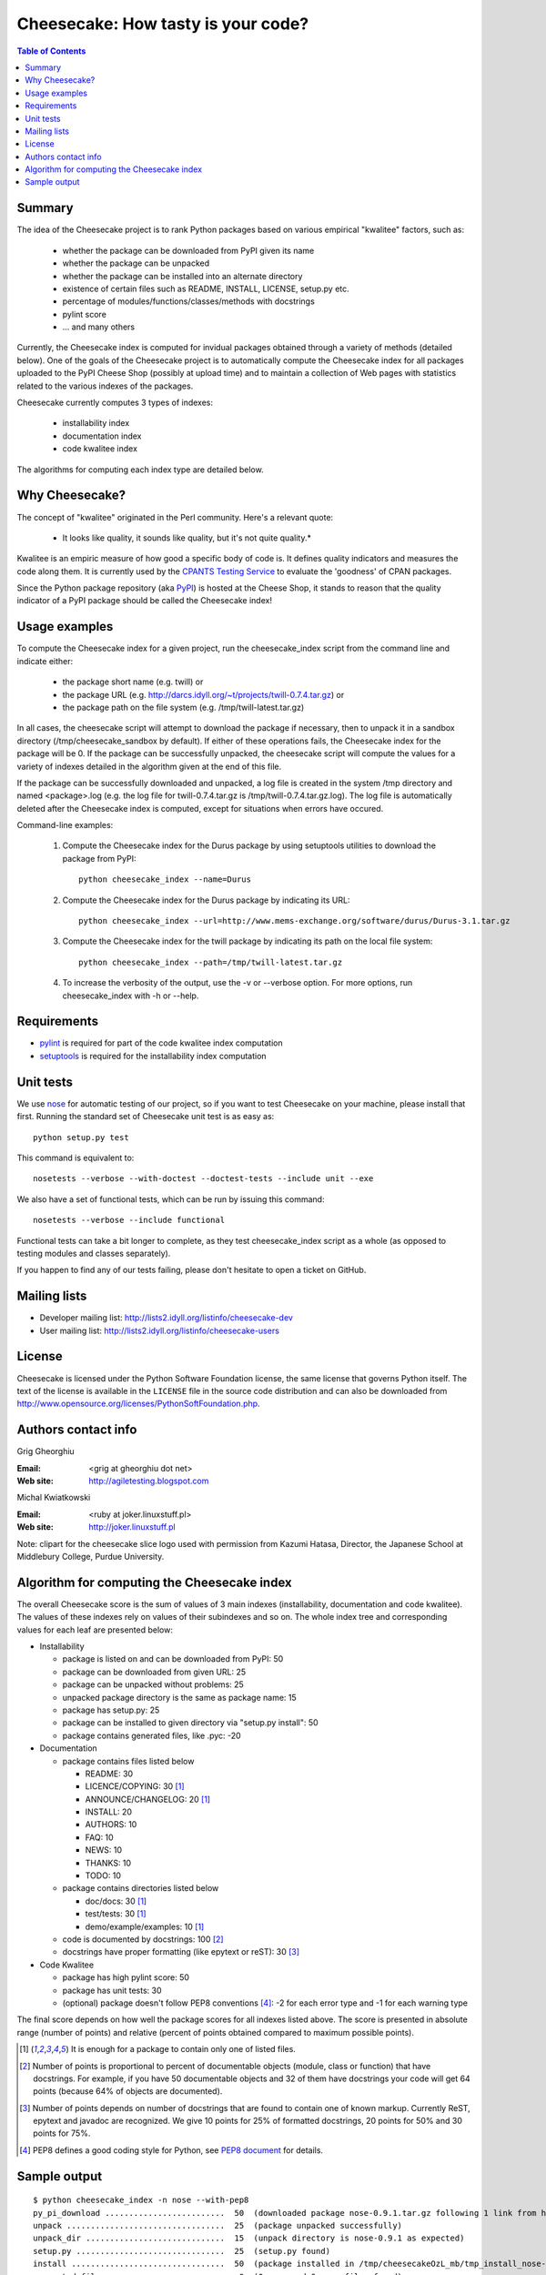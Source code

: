 ~~~~~~~~~~~~~~~~~~~~~~~~~~~~~~~~~~~
Cheesecake: How tasty is your code?
~~~~~~~~~~~~~~~~~~~~~~~~~~~~~~~~~~~

.. contents:: **Table of Contents**

Summary
-------

The idea of the Cheesecake project is to rank Python packages based on various 
empirical "kwalitee" factors, such as:

 * whether the package can be downloaded from PyPI given its name
 * whether the package can be unpacked
 * whether the package can be installed into an alternate directory
 * existence of certain files such as README, INSTALL, LICENSE, setup.py etc.
 * percentage of modules/functions/classes/methods with docstrings
 * pylint score
 * ... and many others

Currently, the Cheesecake index is computed for invidual packages obtained 
through a variety of methods (detailed below). One of the goals of the 
Cheesecake project is to automatically compute the Cheesecake index for 
all packages uploaded to the PyPI Cheese Shop (possibly at upload time) and 
to maintain a collection of Web pages with statistics related to the 
various indexes of the packages.

Cheesecake currently computes 3 types of indexes:

 * installability index
 * documentation index
 * code kwalitee index

The algorithms for computing each index type are detailed below.

Why Cheesecake?
---------------

The concept of "kwalitee" originated in the Perl community. Here's a relevant
quote:

  * It looks like quality, it sounds like quality, but it's not quite quality.*

Kwalitee is an empiric measure of how good a specific body of code is. It 
defines quality indicators and measures the code along them. It is currently 
used by the `CPANTS Testing Service <http://cpants.dev.zsi.at/index.html>`_
to evaluate the 'goodness' of CPAN packages.

Since the Python package repository (aka `PyPI <http://www.python.org/pypi>`_) 
is hosted at the Cheese Shop,
it stands to reason that the quality indicator of a PyPI package should be 
called the Cheesecake index!

Usage examples
--------------

To compute the Cheesecake index for a given project, run the cheesecake_index
script from the command line and indicate either:

 * the package short name (e.g. twill) or
 * the package URL (e.g. http://darcs.idyll.org/~t/projects/twill-0.7.4.tar.gz) or
 * the package path on the file system (e.g. /tmp/twill-latest.tar.gz)

In all cases, the cheesecake script will attempt to download the package
if necessary, then to unpack it in a sandbox directory (/tmp/cheesecake_sandbox 
by default). If either of these operations fails, the Cheesecake index for 
the package will be 0. If the package can be successfully unpacked, the 
cheesecake script will compute the values for a variety of indexes detailed
in the algorithm given at the end of this file.

If the package can be successfully downloaded and unpacked, a log file is
created in the system /tmp directory and named <package>.log (e.g. the log file 
for twill-0.7.4.tar.gz is /tmp/twill-0.7.4.tar.gz.log).
The log file is automatically deleted after the Cheesecake index is
computed, except for situations when errors have occured.

Command-line examples:

 1. Compute the Cheesecake index for the Durus package by using setuptools
    utilities to download the package from PyPI::

      python cheesecake_index --name=Durus

 2. Compute the Cheesecake index for the Durus package by indicating its URL::

      python cheesecake_index --url=http://www.mems-exchange.org/software/durus/Durus-3.1.tar.gz

 3. Compute the Cheesecake index for the twill package by indicating its path 
    on the local file system::

      python cheesecake_index --path=/tmp/twill-latest.tar.gz

 4. To increase the verbosity of the output, use the -v or --verbose option. 
    For more options, run cheesecake_index with -h or --help.

Requirements
------------

* `pylint <http://www.logilab.org/projects/pylint>`_ is required for
  part of the code kwalitee index computation 
* `setuptools <http://peak.telecommunity.com/DevCenter/setuptools>`_ is
  required for the installability index computation

Unit tests
----------

We use `nose <http://somethingaboutorange.com/mrl/projects/nose/>`_ for automatic
testing of our project, so if you want to test Cheesecake on your machine, please
install that first. Running the standard set of Cheesecake unit test is as easy as::

  python setup.py test

This command is equivalent to::

  nosetests --verbose --with-doctest --doctest-tests --include unit --exe

We also have a set of functional tests, which can be run by issuing this command::

  nosetests --verbose --include functional

Functional tests can take a bit longer to complete, as they test cheesecake_index
script as a whole (as opposed to testing modules and classes separately).

If you happen to find any of our tests failing, please don't hesitate to open a
ticket on GitHub.

Mailing lists
-------------

* Developer mailing list: http://lists2.idyll.org/listinfo/cheesecake-dev
* User mailing list: http://lists2.idyll.org/listinfo/cheesecake-users

License
-------

Cheesecake is licensed under the Python Software Foundation license, 
the same license that governs Python itself. The text of the license is
available in the ``LICENSE`` file in the source code distribution and
can also be downloaded from 
http://www.opensource.org/licenses/PythonSoftFoundation.php.

Authors contact info
--------------------

Grig Gheorghiu

:Email: <grig at gheorghiu dot net>
:Web site: http://agiletesting.blogspot.com

Michal Kwiatkowski

:Email: <ruby at joker.linuxstuff.pl>
:Web site: http://joker.linuxstuff.pl

Note: clipart for the cheesecake slice logo used with permission from
Kazumi Hatasa, Director, the Japanese School at Middlebury College,
Purdue University.

Algorithm for computing the Cheesecake index
--------------------------------------------

The overall Cheesecake score is the sum of values of 3 main indexes
(installability, documentation and code kwalitee). The values of these
indexes rely on values of their subindexes and so on. The whole index tree
and corresponding values for each leaf are presented below:

* Installability

  * package is listed on and can be downloaded from PyPI: 50
  * package can be downloaded from given URL: 25
  * package can be unpacked without problems: 25
  * unpacked package directory is the same as package name: 15
  * package has setup.py: 25
  * package can be installed to given directory via "setup.py install": 50
  * package contains generated files, like .pyc: -20

* Documentation

  * package contains files listed below

    * README: 30
    * LICENCE/COPYING: 30 [#oneof]_
    * ANNOUNCE/CHANGELOG: 20 [#oneof]_
    * INSTALL: 20
    * AUTHORS: 10
    * FAQ: 10
    * NEWS: 10
    * THANKS: 10
    * TODO: 10

  * package contains directories listed below

    * doc/docs: 30 [#oneof]_
    * test/tests: 30 [#oneof]_
    * demo/example/examples: 10 [#oneof]_

  * code is documented by docstrings: 100 [#docstrings]_
  * docstrings have proper formatting (like epytext or reST): 30 [#formatted]_

* Code Kwalitee

  * package has high pylint score: 50
  * package has unit tests: 30
  * (optional) package doesn't follow PEP8 conventions [#PEP8]_: -2 for each error type and -1 for each warning type

The final score depends on how well the package scores for all indexes
listed above. The score is presented in absolute range (number of points)
and relative (percent of points obtained compared to maximum possible points).

.. [#oneof] It is enough for a package to contain only one of listed files.
.. [#docstrings] Number of points is proportional to percent of documentable objects
   (module, class or function) that have docstrings. For example, if
   you have 50 documentable objects and 32 of them have docstrings
   your code will get 64 points (because 64% of objects are documented).
.. [#formatted] Number of points depends on number of docstrings that are found
   to contain one of known markup. Currently ReST, epytext and javadoc are
   recognized. We give 10 points for 25% of formatted docstrings, 20 points
   for 50% and 30 points for 75%.
.. [#PEP8] PEP8 defines a good coding style for Python, see
   `PEP8 document <http://www.python.org/dev/peps/pep-0008/>`_ for details.

Sample output
-------------

::

    $ python cheesecake_index -n nose --with-pep8
    py_pi_download .........................  50  (downloaded package nose-0.9.1.tar.gz following 1 link from http://somethingaboutorange.com/mrl/projects/nose/nose-0.9.1.tar.gz)
    unpack .................................  25  (package unpacked successfully)
    unpack_dir .............................  15  (unpack directory is nose-0.9.1 as expected)
    setup.py ...............................  25  (setup.py found)
    install ................................  50  (package installed in /tmp/cheesecakeOzL_mb/tmp_install_nose-0.9.1)
    generated_files ........................   0  (0 .pyc and 0 .pyo files found)
    ---------------------------------------------
    INSTALLABILITY INDEX (ABSOLUTE) ........ 165
    INSTALLABILITY INDEX (RELATIVE) ........ 100  (165 out of a maximum of 165 points is 100%)

    required_files ......................... 110  (4 files and 2 required directories found)
    docstrings .............................  43  (found 139/329=42.25% objects with docstrings)
    formatted_docstrings ...................   0  (found 53/329=16.11% objects with formatted docstrings)
    ---------------------------------------------
    DOCUMENTATION INDEX (ABSOLUTE) ......... 153
    DOCUMENTATION INDEX (RELATIVE) .........  44  (153 out of a maximum of 350 points is 44%)

    unit_tested ............................  30  (has unit tests)
    pylint .................................  37  (pylint score was 7.29 out of 10)
    pep8 ................................... -16  (pep8.py check: 7 error types, 2 warning types)
    ---------------------------------------------
    CODE KWALITEE INDEX (ABSOLUTE) .........  51
    CODE KWALITEE INDEX (RELATIVE) .........  64  (51 out of a maximum of 80 points is 64%)


    =============================================
    OVERALL CHEESECAKE INDEX (ABSOLUTE) .... 369
    OVERALL CHEESECAKE INDEX (RELATIVE) ....  62  (369 out of a maximum of 595 points is 62%)
